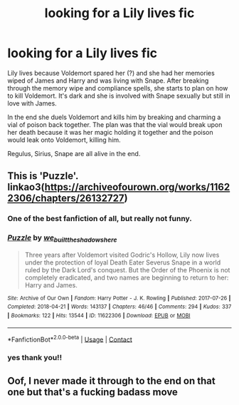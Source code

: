 #+TITLE: looking for a Lily lives fic

* looking for a Lily lives fic
:PROPERTIES:
:Author: ladyboner_22
:Score: 0
:DateUnix: 1621503439.0
:DateShort: 2021-May-20
:FlairText: What's That Fic?
:END:
Lily lives because Voldemort spared her (?) and she had her memories wiped of James and Harry and was living with Snape. After breaking through the memory wipe and compliance spells, she starts to plan on how to kill Voldemort. It's dark and she is involved with Snape sexually but still in love with James.

In the end she duels Voldemort and kills him by breaking and charming a vial of poison back together. The plan was that the vial would break upon her death because it was her magic holding it together and the poison would leak onto Voldemort, killing him.

Regulus, Sirius, Snape are all alive in the end.


** This is 'Puzzle'. linkao3([[https://archiveofourown.org/works/11622306/chapters/26132727]])
:PROPERTIES:
:Author: adreamersmusing
:Score: 5
:DateUnix: 1621507269.0
:DateShort: 2021-May-20
:END:

*** One of the best fanfiction of all, but really not funny.
:PROPERTIES:
:Author: ceplma
:Score: 2
:DateUnix: 1621527495.0
:DateShort: 2021-May-20
:END:


*** [[https://archiveofourown.org/works/11622306][*/Puzzle/*]] by [[https://www.archiveofourown.org/users/we_built_the_shadows_here/pseuds/we_built_the_shadows_here][/we_built_the_shadows_here/]]

#+begin_quote
  Three years after Voldemort visited Godric's Hollow, Lily now lives under the protection of loyal Death Eater Severus Snape in a world ruled by the Dark Lord's conquest. But the Order of the Phoenix is not completely eradicated, and two names are beginning to return to her: Harry and James.
#+end_quote

^{/Site/:} ^{Archive} ^{of} ^{Our} ^{Own} ^{*|*} ^{/Fandom/:} ^{Harry} ^{Potter} ^{-} ^{J.} ^{K.} ^{Rowling} ^{*|*} ^{/Published/:} ^{2017-07-26} ^{*|*} ^{/Completed/:} ^{2018-04-21} ^{*|*} ^{/Words/:} ^{143137} ^{*|*} ^{/Chapters/:} ^{46/46} ^{*|*} ^{/Comments/:} ^{294} ^{*|*} ^{/Kudos/:} ^{337} ^{*|*} ^{/Bookmarks/:} ^{122} ^{*|*} ^{/Hits/:} ^{13544} ^{*|*} ^{/ID/:} ^{11622306} ^{*|*} ^{/Download/:} ^{[[https://archiveofourown.org/downloads/11622306/Puzzle.epub?updated_at=1524328686][EPUB]]} ^{or} ^{[[https://archiveofourown.org/downloads/11622306/Puzzle.mobi?updated_at=1524328686][MOBI]]}

--------------

*FanfictionBot*^{2.0.0-beta} | [[https://github.com/FanfictionBot/reddit-ffn-bot/wiki/Usage][Usage]] | [[https://www.reddit.com/message/compose?to=tusing][Contact]]
:PROPERTIES:
:Author: FanfictionBot
:Score: 1
:DateUnix: 1621507287.0
:DateShort: 2021-May-20
:END:


*** yes thank you!!
:PROPERTIES:
:Author: ladyboner_22
:Score: 1
:DateUnix: 1621536416.0
:DateShort: 2021-May-20
:END:


** Oof, I never made it through to the end on that one but that's a fucking badass move
:PROPERTIES:
:Author: karigan_g
:Score: 1
:DateUnix: 1621525410.0
:DateShort: 2021-May-20
:END:
